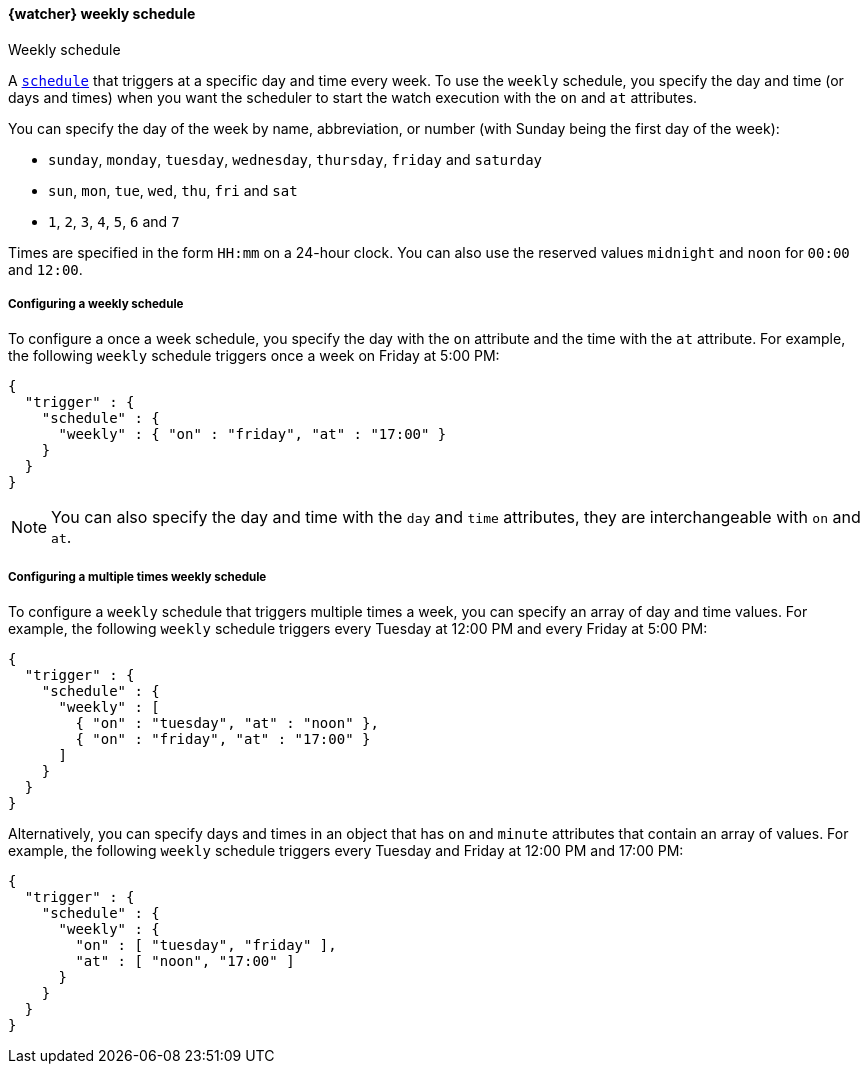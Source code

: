 [role="xpack"]
[[watcher-schedule-weekly]]
==== {watcher} weekly schedule
++++
<titleabbrev>Weekly schedule</titleabbrev>
++++

A <<watcher-trigger-schedule,`schedule`>> that triggers at a specific day and time
every week. To use the `weekly` schedule, you specify the day and time (or days
and times) when you want the scheduler to start the watch execution with the `on`
and `at` attributes.

You can specify the day of the week by name, abbreviation, or number (with Sunday
being the first day of the week):

* `sunday`, `monday`, `tuesday`, `wednesday`, `thursday`, `friday` and `saturday`
* `sun`, `mon`, `tue`, `wed`, `thu`, `fri` and `sat`
* `1`, `2`, `3`, `4`, `5`, `6` and `7`

Times are specified in the form `HH:mm` on a 24-hour clock. You can also use the
reserved values `midnight` and `noon` for `00:00` and `12:00`.

===== Configuring a weekly schedule

To configure a once a week schedule, you specify the day with the `on` attribute
and the time with the `at` attribute. For example, the following `weekly` schedule
triggers once a week on Friday at 5:00 PM:

[source,js]
--------------------------------------------------
{
  "trigger" : {
    "schedule" : {
      "weekly" : { "on" : "friday", "at" : "17:00" }
    }
  }
}
--------------------------------------------------
// NOTCONSOLE

NOTE: You can also specify the day and time with the `day` and `time` attributes,
      they are interchangeable with `on` and `at`.

===== Configuring a multiple times weekly schedule

To configure a `weekly` schedule that triggers multiple times a week, you can
specify an array of day and time values. For example, the following `weekly`
schedule triggers every Tuesday at 12:00 PM and every Friday at 5:00 PM:

[source,js]
--------------------------------------------------
{
  "trigger" : {
    "schedule" : {
      "weekly" : [
        { "on" : "tuesday", "at" : "noon" },
        { "on" : "friday", "at" : "17:00" }
      ]
    }
  }
}
--------------------------------------------------
// NOTCONSOLE

Alternatively, you can specify days and times in an object that has `on` and
`minute` attributes that contain an array of values. For example, the following
`weekly` schedule triggers every Tuesday and Friday at 12:00 PM and 17:00 PM:

[source,js]
--------------------------------------------------
{
  "trigger" : {
    "schedule" : {
      "weekly" : {
        "on" : [ "tuesday", "friday" ],
        "at" : [ "noon", "17:00" ]
      }
    }
  }
}
--------------------------------------------------
// NOTCONSOLE